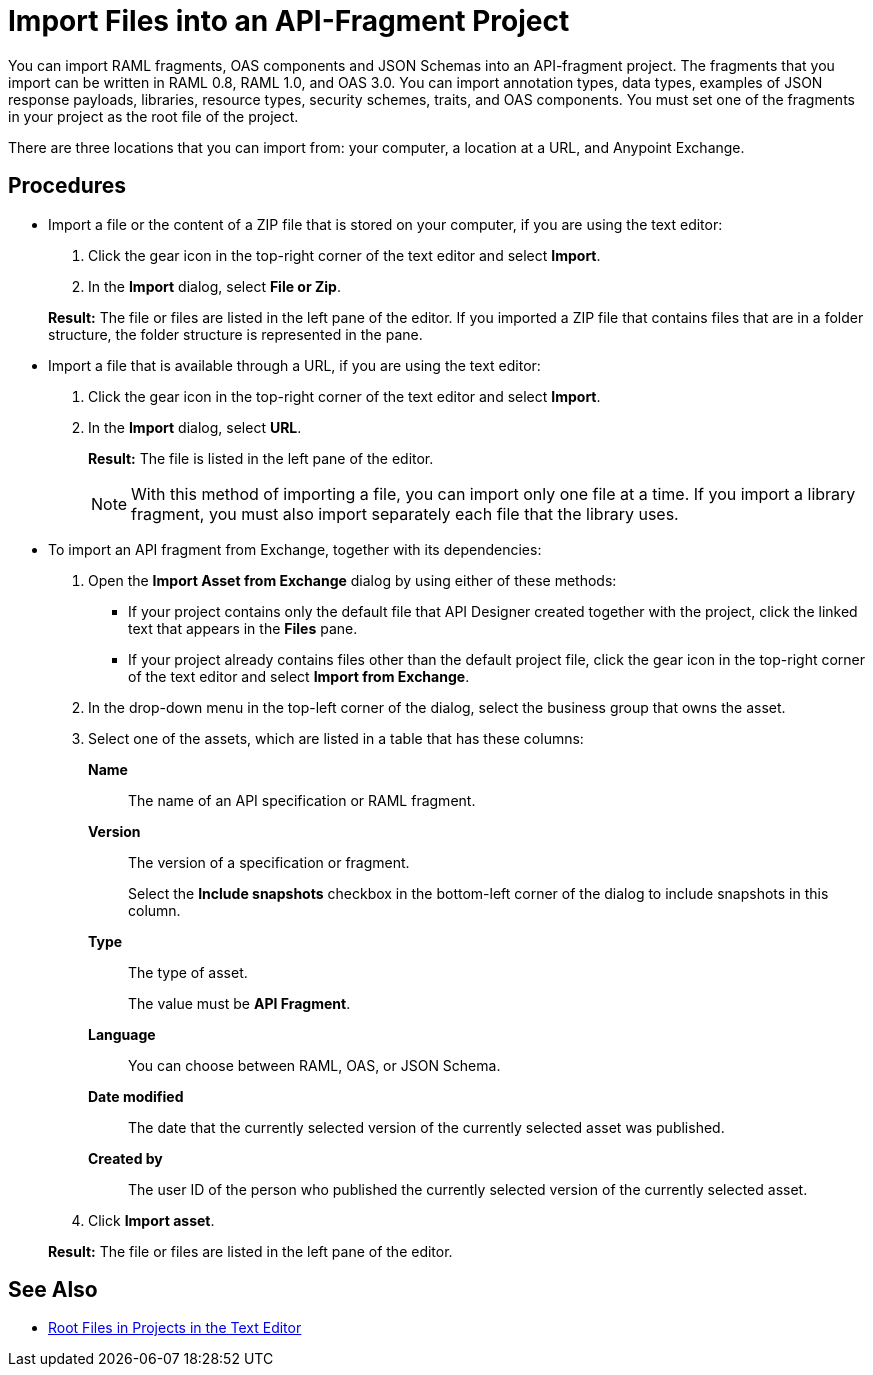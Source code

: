 = Import Files into an API-Fragment Project

You can import RAML fragments, OAS components and JSON Schemas into an API-fragment project. The fragments that you import can be written in RAML 0.8, RAML 1.0, and OAS 3.0. You can import annotation types, data types, examples of JSON response payloads, libraries, resource types, security schemes, traits, and OAS components. You must set one of the fragments in your project as the root file of the project.

There are three locations that you can import from: your computer, a location at a URL, and Anypoint Exchange.

== Procedures

* Import a file or the content of a ZIP file that is stored on your computer, if you are using the text editor:
. Click the gear icon in the top-right corner of the text editor and select *Import*.
. In the *Import* dialog, select *File or Zip*.

+
*Result:* The file or files are listed in the left pane of the editor. If you imported a ZIP file that contains files that are in a folder structure, the folder structure is represented in the pane.

* Import a file that is available through a URL, if you are using the text editor:

. Click the gear icon in the top-right corner of the text editor and select *Import*.
. In the *Import* dialog, select *URL*.
+
*Result:* The file is listed in the left pane of the editor.
+

[NOTE]
====

With this method of importing a file, you can import only one file at a time. If you import a library fragment, you must also import separately each file that the library uses.

====

* To import an API fragment from Exchange, together with its dependencies:
. Open the *Import Asset from Exchange* dialog by using either of these methods:
+
** If your project contains only the default file that API Designer created together with the project, click the linked text that appears in the *Files* pane.
** If your project already contains files other than the default project file, click the gear icon in the top-right corner of the text editor and select *Import from Exchange*.
+
. In the drop-down menu in the top-left corner of the dialog, select the business group that owns the asset.
. Select one of the assets, which are listed in a table that has these columns:
+
*Name*:: The name of an API specification or RAML fragment.
+
*Version*:: The version of a specification or fragment.
+
Select the *Include snapshots* checkbox in the bottom-left corner of the dialog to include snapshots in this column.
+
*Type*:: The type of asset.
+
The value must be *API Fragment*.
+
*Language*:: You can choose between RAML, OAS, or JSON Schema.
+
*Date modified*:: The date that the currently selected version of the currently selected asset was published.
+
*Created by*:: The user ID of the person who published the currently selected version of the currently selected asset.
. Click *Import asset*.

+
*Result:* The file or files are listed in the left pane of the editor.

== See Also

* xref:design-change-root-file.adoc[Root Files in Projects in the Text Editor]
